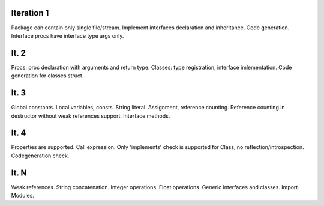 Iteration 1
-----------

Package can contain only single file/stream.
Implement interfaces declaration and inheritance.
Code generation. Interface procs have interface type args only.

It. 2
-----

Procs: proc declaration with arguments and return type.
Classes: type registration, interface imlementation.
Code generation for classes struct.


It. 3
-----

Global constants. Local variables, consts.
String literal.
Assignment, reference counting.
Reference counting in destructor without weak references support.
Interface methods.


It. 4
-----

Properties are supported.
Call expression.
Only 'implements' check is supported for Class, no reflection/introspection.
Codegeneration check.


It. N
-----

Weak references.
String concatenation.
Integer operations.
Float operations.
Generic interfaces and classes.
Import.
Modules.
